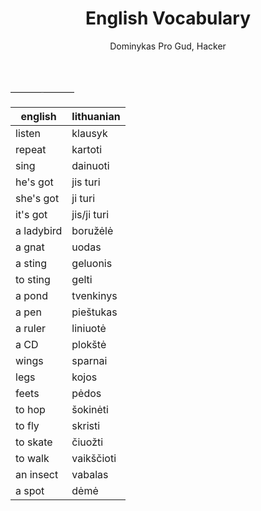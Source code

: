 #+AUTHOR: Dominykas Pro Gud, Hacker
#+TITLE: English Vocabulary

+----------- -----------+
| english    | lithuanian  |
|------------+-------------|
| listen     | klausyk     |
| repeat     | kartoti     |
| sing       | dainuoti    |
| he's got   | jis turi    |
| she's got  | ji turi     |
| it's got   | jis/ji turi |
| a ladybird | boružėlė    |
| a gnat     | uodas       |
| a sting    | geluonis    |
| to sting   | gelti       |
| a pond     | tvenkinys   |
| a pen      | pieštukas   |
| a ruler    | liniuotė    |
| a CD       | plokštė     |
| wings      | sparnai     |
| legs       | kojos       |
| feets      | pėdos       |
| to hop     | šokinėti    |
| to fly     | skristi     |
| to skate   | čiuožti     |
| to walk    | vaikščioti  |
| an insect  | vabalas     |
| a spot     | dėmė        |
